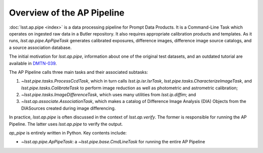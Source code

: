 .. _pipeline-overview:

###########################
Overview of the AP Pipeline
###########################

:doc:`lsst.ap.pipe <index>` is a data processing pipeline for Prompt Data Products.
It is a Command-Line Task which operates on ingested raw data in a Butler repository.
It also requires appropriate calibration products and templates. As it runs,
`lsst.ap.pipe.ApPipeTask` generates calibrated exposures, difference images,
difference image source catalogs, and a source association database.

The initial motivation for `lsst.ap.pipe`, information about one of the original test datasets,
and an outdated tutorial are available in `DMTN-039 <https://dmtn-039.lsst.io>`_.

The AP Pipeline calls three main tasks and their associated subtasks:

1. `~lsst.pipe.tasks.ProcessCcdTask`, which in turn calls `lsst.ip.isr.IsrTask`,
   `lsst.pipe.tasks.CharacterizeImageTask`, and `lsst.pipe.tasks.CalibrateTask`
   to perform image reduction as well as photometric and astrometric calibration;
2. `~lsst.pipe.tasks.ImageDifferenceTask`, which uses many utilities from
   `lsst.ip.diffim`; and
3. `~lsst.ap.associate.AssociationTask`, which makes a catalog of
   Difference Image Analysis (DIA) Objects from the DIASources created
   during image differencing.

In practice, `lsst.ap.pipe` is often discussed in the context of `lsst.ap.verify`.
The former is responsible for running the AP Pipeline. The latter uses `lsst.ap.pipe`
to verify the output.

`ap_pipe` is entirely written in Python. Key contents include:

- `~lsst.ap.pipe.ApPipeTask`: a `~lsst.pipe.base.CmdLineTask` for running the entire AP Pipeline

